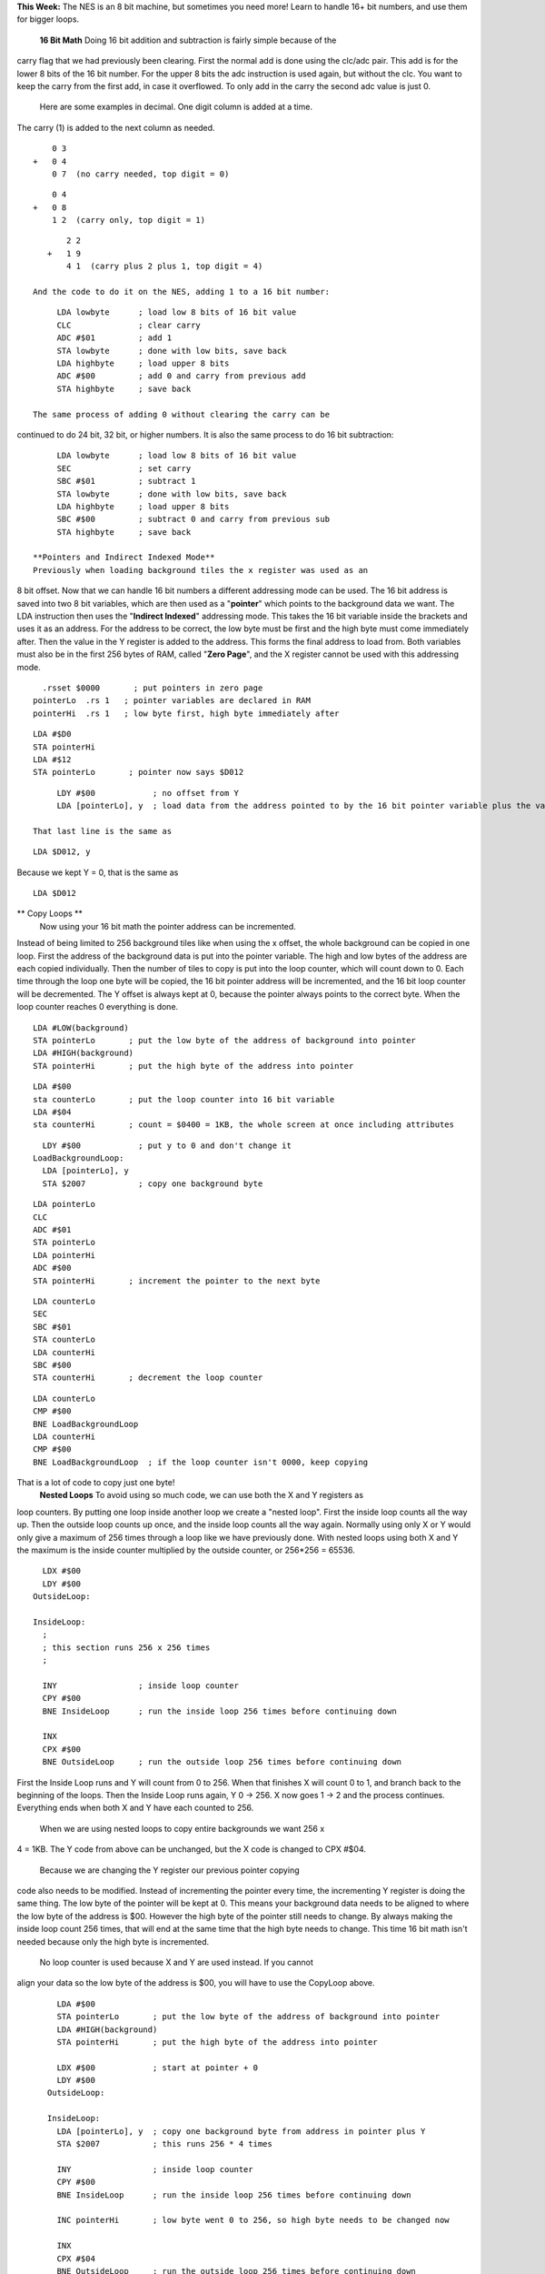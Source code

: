 .. raw:: html

   <div>

**This Week:** The NES is an 8 bit machine, but sometimes you need more!
Learn to handle 16+ bit numbers, and use them for bigger loops.
 **16 Bit Math**
 Doing 16 bit addition and subtraction is fairly simple because of the
carry flag that we had previously been clearing. First the normal add is
done using the clc/adc pair. This add is for the lower 8 bits of the 16
bit number. For the upper 8 bits the adc instruction is used again, but
without the clc. You want to keep the carry from the first add, in case
it overflowed. To only add in the carry the second adc value is just 0.
 Here are some examples in decimal. One digit column is added at a time.
The carry (1) is added to the next column as needed.
::

        0 3
    +   0 4
        0 7  (no carry needed, top digit = 0)

::

        0 4
    +   0 8
        1 2  (carry only, top digit = 1)

::

        2 2
    +   1 9
        4 1  (carry plus 2 plus 1, top digit = 4)

 And the code to do it on the NES, adding 1 to a 16 bit number:
::

      LDA lowbyte      ; load low 8 bits of 16 bit value
      CLC              ; clear carry
      ADC #$01         ; add 1
      STA lowbyte      ; done with low bits, save back
      LDA highbyte     ; load upper 8 bits
      ADC #$00         ; add 0 and carry from previous add
      STA highbyte     ; save back

 The same process of adding 0 without clearing the carry can be
continued to do 24 bit, 32 bit, or higher numbers. It is also the same
process to do 16 bit subtraction:
::

      LDA lowbyte      ; load low 8 bits of 16 bit value
      SEC              ; set carry
      SBC #$01         ; subtract 1
      STA lowbyte      ; done with low bits, save back
      LDA highbyte     ; load upper 8 bits
      SBC #$00         ; subtract 0 and carry from previous sub
      STA highbyte     ; save back

 **Pointers and Indirect Indexed Mode**
 Previously when loading background tiles the x register was used as an
8 bit offset. Now that we can handle 16 bit numbers a different
addressing mode can be used. The 16 bit address is saved into two 8 bit
variables, which are then used as a "**pointer**\ " which points to the
background data we want. The LDA instruction then uses the "**Indirect
Indexed**\ " addressing mode. This takes the 16 bit variable inside the
brackets and uses it as an address. For the address to be correct, the
low byte must be first and the high byte must come immediately after.
Then the value in the Y register is added to the address. This forms the
final address to load from. Both variables must also be in the first 256
bytes of RAM, called "**Zero Page**\ ", and the X register cannot be
used with this addressing mode.
::

      .rsset $0000       ; put pointers in zero page
    pointerLo  .rs 1   ; pointer variables are declared in RAM
    pointerHi  .rs 1   ; low byte first, high byte immediately after

::

      LDA #$D0
      STA pointerHi
      LDA #$12
      STA pointerLo       ; pointer now says $D012

::

      LDY #$00            ; no offset from Y
      LDA [pointerLo], y  ; load data from the address pointed to by the 16 bit pointer variable plus the value in the Y register

 That last line is the same as
::

    LDA $D012, y

Because we kept Y = 0, that is the same as
::

    LDA $D012

** Copy Loops **
 Now using your 16 bit math the pointer address can be incremented.
Instead of being limited to 256 background tiles like when using the x
offset, the whole background can be copied in one loop. First the
address of the background data is put into the pointer variable. The
high and low bytes of the address are each copied individually. Then the
number of tiles to copy is put into the loop counter, which will count
down to 0. Each time through the loop one byte will be copied, the 16
bit pointer address will be incremented, and the 16 bit loop counter
will be decremented. The Y offset is always kept at 0, because the
pointer always points to the correct byte. When the loop counter reaches
0 everything is done.
::

      LDA #LOW(background)
      STA pointerLo       ; put the low byte of the address of background into pointer
      LDA #HIGH(background)
      STA pointerHi       ; put the high byte of the address into pointer

::

      LDA #$00
      sta counterLo       ; put the loop counter into 16 bit variable
      LDA #$04
      sta counterHi       ; count = $0400 = 1KB, the whole screen at once including attributes

::

      
      LDY #$00            ; put y to 0 and don't change it
    LoadBackgroundLoop:
      LDA [pointerLo], y
      STA $2007           ; copy one background byte

::

      LDA pointerLo
      CLC
      ADC #$01
      STA pointerLo
      LDA pointerHi
      ADC #$00
      STA pointerHi       ; increment the pointer to the next byte

::

      
      LDA counterLo
      SEC
      SBC #$01
      STA counterLo
      LDA counterHi
      SBC #$00
      STA counterHi       ; decrement the loop counter

::

      
      LDA counterLo
      CMP #$00
      BNE LoadBackgroundLoop
      LDA counterHi
      CMP #$00
      BNE LoadBackgroundLoop  ; if the loop counter isn't 0000, keep copying
     

That is a lot of code to copy just one byte!
 **Nested Loops**
 To avoid using so much code, we can use both the X and Y registers as
loop counters. By putting one loop inside another loop we create a
"nested loop". First the inside loop counts all the way up. Then the
outside loop counts up once, and the inside loop counts all the way
again. Normally using only X or Y would only give a maximum of 256 times
through a loop like we have previously done. With nested loops using
both X and Y the maximum is the inside counter multiplied by the outside
counter, or 256\*256 = 65536.
::

      LDX #$00
      LDY #$00
    OutsideLoop:
      
    InsideLoop:
      ;
      ; this section runs 256 x 256 times
      ;
      
      INY                 ; inside loop counter
      CPY #$00
      BNE InsideLoop      ; run the inside loop 256 times before continuing down
      
      INX
      CPX #$00
      BNE OutsideLoop     ; run the outside loop 256 times before continuing down

.. raw:: html

   <div>

.. raw:: html

   </div>

First the Inside Loop runs and Y will count from 0 to 256. When that
finishes X will count 0 to 1, and branch back to the beginning of the
loops. Then the Inside Loop runs again, Y 0 -> 256. X now goes 1 -> 2
and the process continues. Everything ends when both X and Y have each
counted to 256.
 When we are using nested loops to copy entire backgrounds we want 256 x
4 = 1KB. The Y code from above can be unchanged, but the X code is
changed to CPX #$04.
 Because we are changing the Y register our previous pointer copying
code also needs to be modified. Instead of incrementing the pointer
every time, the incrementing Y register is doing the same thing. The low
byte of the pointer will be kept at 0. This means your background data
needs to be aligned to where the low byte of the address is $00. However
the high byte of the pointer still needs to change. By always making the
inside loop count 256 times, that will end at the same time that the
high byte needs to change. This time 16 bit math isn't needed because
only the high byte is incremented.
 No loop counter is used because X and Y are used instead. If you cannot
align your data so the low byte of the address is $00, you will have to
use the CopyLoop above.
::

      LDA #$00
      STA pointerLo       ; put the low byte of the address of background into pointer
      LDA #HIGH(background)
      STA pointerHi       ; put the high byte of the address into pointer
      
      LDX #$00            ; start at pointer + 0
      LDY #$00
    OutsideLoop:
      
    InsideLoop:
      LDA [pointerLo], y  ; copy one background byte from address in pointer plus Y
      STA $2007           ; this runs 256 * 4 times
      
      INY                 ; inside loop counter
      CPY #$00
      BNE InsideLoop      ; run the inside loop 256 times before continuing down
      
      INC pointerHi       ; low byte went 0 to 256, so high byte needs to be changed now
      
      INX
      CPX #$04
      BNE OutsideLoop     ; run the outside loop 256 times before continuing down

 **Putting It All Together**
 Download and unzip the
`background3.zip <http://www.nespowerpak.com/nesasm/background3.zip>`__
sample files. All the code is in the background.asm file. Make sure that
file, mario.chr, and background.bat is in the same folder as NESASM,
then double click on background.bat. That will run NESASM and should
produce background3.nes. Run that NES file in FCEUXD SP to see the full
background.
 The new nested loop is used to copy a whole background to the screen
instead of only 128 bytes.  The background is aligned using the .org
directive so the low address byte is $00.  The attributes are also
placed directly after the background data so it is are copied at the
same time.

.. raw:: html

   <div>

.. raw:: html

   </div>

.. raw:: html

   <div>

Your task is to separate out the code that sets the pointer variables
from the code that copies the loop. That way you can have multiple
backgrounds that use different pointer loading code, but the same copy
code.
 If you are using a different assembler, the Indirect Indexed mode may
use () instead of []. The LOW() and HIGH() syntax may also be different.

.. raw:: html

   </div>

.. raw:: html

   </div>
